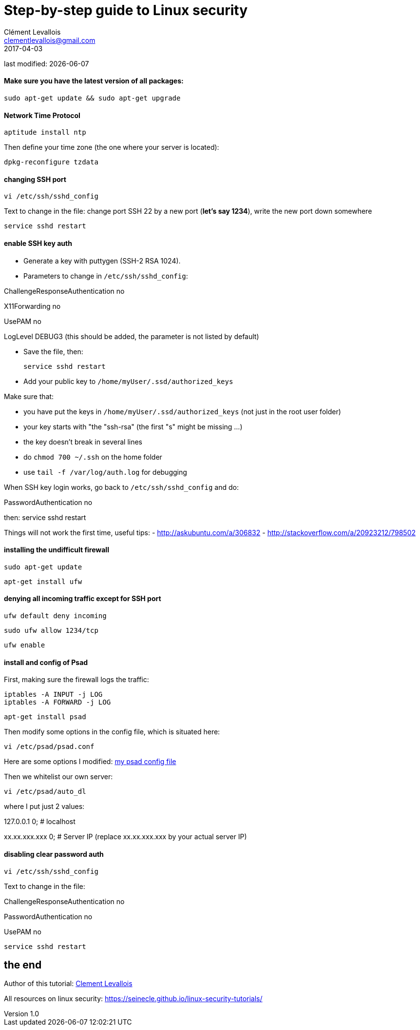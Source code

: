 = Step-by-step guide to Linux security
Clément Levallois <clementlevallois@gmail.com>
2017-04-03

last modified: {docdate}

:icons!:
:asciimath:
:iconsfont:   font-awesome
:revnumber: 1.0
:example-caption!:
ifndef::imagesdir[:imagesdir: ../images]
ifndef::sourcedir[:sourcedir: ../../../main/java]

//ST: 'Escape' or 'o' to see all sides, F11 for full screen, 's' for speaker notes

==== Make sure you have the latest version of all packages:

 sudo apt-get update && sudo apt-get upgrade

==== Network Time Protocol

 aptitude install ntp

Then define your time zone (the one where your server is located):

 dpkg-reconfigure tzdata


==== changing SSH port
 vi /etc/ssh/sshd_config

Text to change in the file: change port SSH 22 by a new port (*let's say 1234*), write the new port down somewhere

 service sshd restart

==== enable SSH key auth

- Generate a key with puttygen (SSH-2 RSA 1024).
- Parameters to change in `/etc/ssh/sshd_config`:

ChallengeResponseAuthentication no

X11Forwarding no

UsePAM no

LogLevel DEBUG3 (this should be added, the parameter is not listed by default)

- Save the file, then:

 service sshd restart

- Add your public key to `/home/myUser/.ssd/authorized_keys`

Make sure that:

- you have put the keys in `/home/myUser/.ssd/authorized_keys` (not just in the root user folder)
- your key starts with "the "ssh-rsa" (the first "s" might be missing ...)
- the key doesn't break in several lines
- do `chmod 700 ~/.ssh` on the home folder
- use  `tail -f /var/log/auth.log` for debugging

When SSH key login works, go back to `/etc/ssh/sshd_config` and do:

PasswordAuthentication no

then:  service sshd restart

Things will not work the first time, useful tips:
- http://askubuntu.com/a/306832
- http://stackoverflow.com/a/20923212/798502

==== installing the undifficult firewall

 sudo apt-get update

 apt-get install ufw

==== denying all incoming traffic except for SSH port

 ufw default deny incoming

 sudo ufw allow 1234/tcp

 ufw enable

==== install and config of Psad

First, making sure the firewall logs the traffic:

 iptables -A INPUT -j LOG
 iptables -A FORWARD -j LOG

 apt-get install psad

Then modify some options in the config file, which is situated here:

 vi /etc/psad/psad.conf


Here are some options I modified: link:../../resources/psad.config.txt[my psad config file]

Then we whitelist our own server:

 vi /etc/psad/auto_dl

where I put just 2 values:

127.0.0.1    0;  # localhost

xx.xx.xxx.xxx    0; # Server IP (replace xx.xx.xxx.xxx by your actual server IP)



==== disabling clear password auth

 vi /etc/ssh/sshd_config

Text to change in the file:

ChallengeResponseAuthentication no

PasswordAuthentication no

UsePAM no

 service sshd restart




== the end
//ST: The end!

//ST: !

Author of this tutorial: https://twitter.com/seinecle[Clement Levallois]

All resources on linux security: https://seinecle.github.io/linux-security-tutorials/

